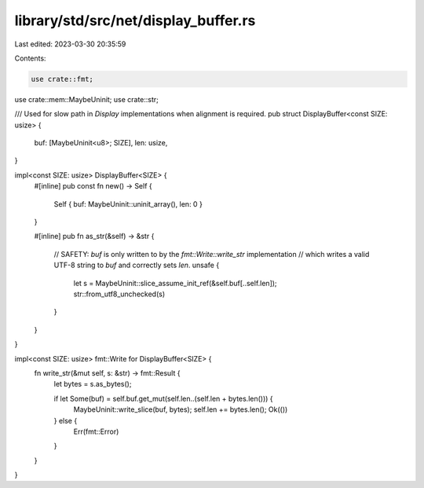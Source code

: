 library/std/src/net/display_buffer.rs
=====================================

Last edited: 2023-03-30 20:35:59

Contents:

.. code-block:: rs

    use crate::fmt;
use crate::mem::MaybeUninit;
use crate::str;

/// Used for slow path in `Display` implementations when alignment is required.
pub struct DisplayBuffer<const SIZE: usize> {
    buf: [MaybeUninit<u8>; SIZE],
    len: usize,
}

impl<const SIZE: usize> DisplayBuffer<SIZE> {
    #[inline]
    pub const fn new() -> Self {
        Self { buf: MaybeUninit::uninit_array(), len: 0 }
    }

    #[inline]
    pub fn as_str(&self) -> &str {
        // SAFETY: `buf` is only written to by the `fmt::Write::write_str` implementation
        // which writes a valid UTF-8 string to `buf` and correctly sets `len`.
        unsafe {
            let s = MaybeUninit::slice_assume_init_ref(&self.buf[..self.len]);
            str::from_utf8_unchecked(s)
        }
    }
}

impl<const SIZE: usize> fmt::Write for DisplayBuffer<SIZE> {
    fn write_str(&mut self, s: &str) -> fmt::Result {
        let bytes = s.as_bytes();

        if let Some(buf) = self.buf.get_mut(self.len..(self.len + bytes.len())) {
            MaybeUninit::write_slice(buf, bytes);
            self.len += bytes.len();
            Ok(())
        } else {
            Err(fmt::Error)
        }
    }
}


